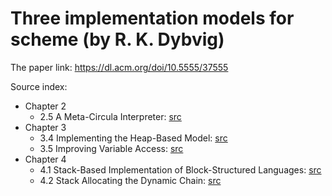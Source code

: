 * Three implementation models for scheme (by R. K. Dybvig)

The paper link: https://dl.acm.org/doi/10.5555/37555

Source index:
- Chapter 2
  - 2.5 A Meta-Circula Interpreter: [[file:s/meta-circular.ss][src]]
- Chapter 3
  - 3.4 Implementing the Heap-Based Model: [[file:s/heap-based-model.ss][src]]
  - 3.5 Improving Variable Access: [[file:s/heap-based-model-improving-variable-access.ss][src]]
- Chapter 4
  - 4.1 Stack-Based Implementation of Block-Structured Languages: [[file:s/stack-based-implementation-of-block-structured-language.ss][src]]
  - 4.2 Stack Allocating the Dynamic Chain: [[file:s/stack-allocating-the-dynamic-chain.ss][src]]
